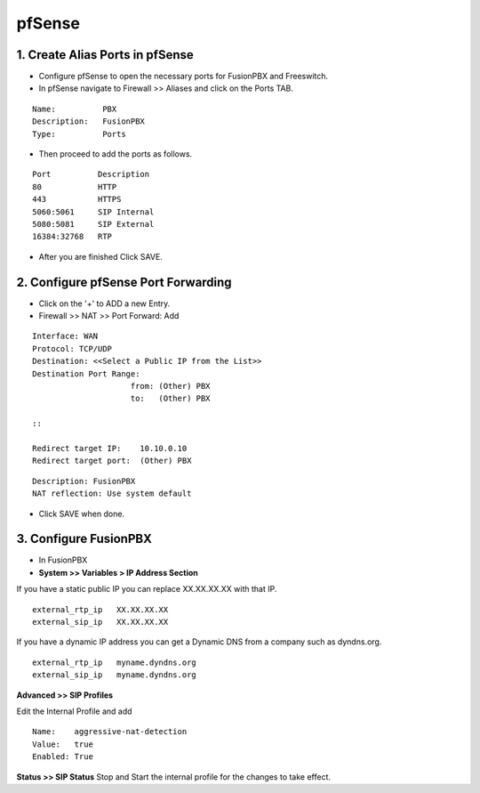 ##########
pfSense
##########




1.  **Create Alias Ports in pfSense**
----------------------------------------

* Configure pfSense to open the necessary ports for FusionPBX and Freeswitch.
* In pfSense navigate to Firewall >> Aliases and click on the Ports TAB.

::

 Name:          PBX
 Description:   FusionPBX
 Type:          Ports



* Then proceed to add the ports as follows.

::

 Port          Description
 80            HTTP
 443           HTTPS
 5060:5061     SIP Internal
 5080:5081     SIP External
 16384:32768   RTP
 

* After you are finished Click SAVE.

2. **Configure pfSense Port Forwarding**
-----------------------------------------

* Click on the '+' to ADD a new Entry.


* Firewall >> NAT >> Port Forward: Add

::
 
 Interface: WAN
 Protocol: TCP/UDP
 Destination: <<Select a Public IP from the List>>
 Destination Port Range:  
                      from: (Other) PBX
                      to:   (Other) PBX
 
 ::
 
 Redirect target IP:    10.10.0.10
 Redirect target port:  (Other) PBX

::

 Description: FusionPBX
 NAT reflection: Use system default

* Click SAVE when done.

3. **Configure FusionPBX**
-----------------------------

* In FusionPBX

* **System >> Variables > IP Address Section**
If you have a static public IP you can replace XX.XX.XX.XX with that IP. 

::

 external_rtp_ip   XX.XX.XX.XX
 external_sip_ip   XX.XX.XX.XX
 
If you have a dynamic IP address you can get a Dynamic DNS from a company such as dyndns.org.

::

 external_rtp_ip   myname.dyndns.org
 external_sip_ip   myname.dyndns.org
 
**Advanced >> SIP Profiles**

Edit the Internal Profile and add

::
 
 Name:    aggressive-nat-detection
 Value:   true
 Enabled: True

**Status >> SIP Status**
Stop and Start the internal profile for the changes to take effect.
